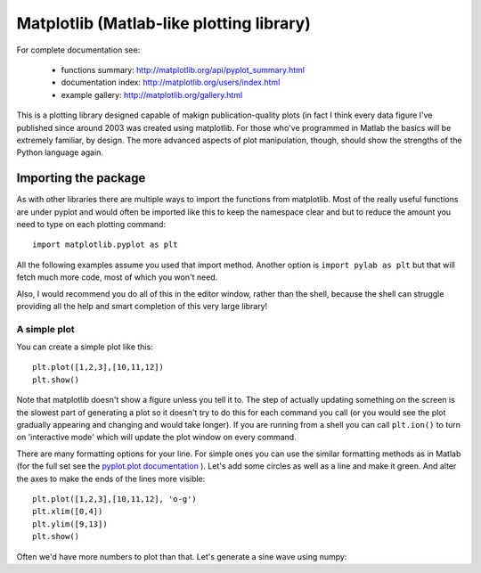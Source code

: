 .. _matplotlib:

Matplotlib (Matlab-like plotting library)
=========================================================

For complete documentation see:

    - functions summary: http://matplotlib.org/api/pyplot_summary.html
    - documentation index: http://matplotlib.org/users/index.html
    - example gallery: http://matplotlib.org/gallery.html

This is a plotting library designed capable of makign publication-quality plots (in fact I think every data figure I've published since around 2003 was created using matplotlib. For those who've programmed in Matlab the basics will be extremely familiar, by design. The more advanced aspects of plot manipulation, though, should show the strengths of the Python language again.

Importing the package
--------------------------

As with other libraries there are multiple ways to import the functions from matplotlib. Most of the really useful functions are under pyplot and would often be imported like this to keep the namespace clear and but to reduce the amount you need to type on each plotting command::

    import matplotlib.pyplot as plt
    
All the following examples assume you used that import method. Another option is ``import pylab as plt`` but that will fetch much more code, most of which you won't need.

Also, I would recommend you do all of this in the editor window, rather than the shell, because the shell can struggle providing all the help and smart completion of this very large library!

A simple plot
________________

You can create a simple plot like this::

    plt.plot([1,2,3],[10,11,12])
    plt.show()

Note that matplotlib doesn't show a figure unless you tell it to. The step of actually updating something on the screen is the slowest part of generating a plot so it doesn't try to do this for each command you call (or you would see the plot gradually appearing and changing and would take longer). If you are running from a shell you can call ``plt.ion()`` to turn on 'interactive mode' which will update the plot window on every command.

There are many formatting options for your line. For simple ones you can use the similar formatting methods as in Matlab (for the full set see the `pyplot.plot documentation <http://matplotlib.org/api/pyplot_api.html#matplotlib.pyplot.plot>`_ ). Let's add some circles as well as a line and make it green. And alter the axes to make the ends of the lines more visible::

    plt.plot([1,2,3],[10,11,12], 'o-g')
    plt.xlim([0,4])
    plt.ylim([9,13])
    plt.show()
    
Often we'd have more numbers to plot than that. Let's generate a sine wave using numpy:


    